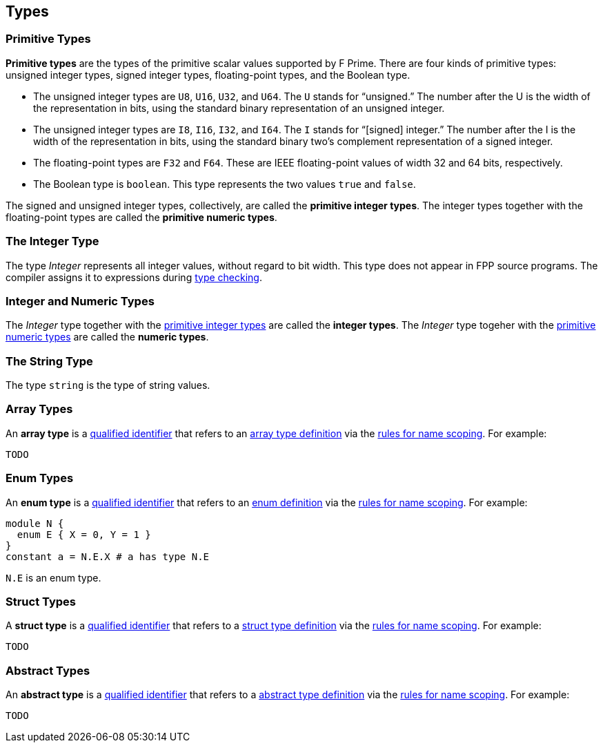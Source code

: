 == Types

=== Primitive Types

*Primitive types* are the types of the primitive scalar values supported
by F Prime. There are four kinds of primitive
types: unsigned integer types, signed integer types, floating-point
types, and the Boolean type.

* The unsigned integer types are `U8`, `U16`, `U32`, and `U64`. The `U`
stands for "`unsigned.`" The number after the U is the width of the
representation in bits, using the standard binary representation of an
unsigned integer.

* The unsigned integer types are `I8`, `I16`, `I32`, and `I64`. The `I`
stands for "`[signed] integer.`" The number after the I is the width of
the representation in bits, using the standard binary two's complement
representation of a signed integer.

* The floating-point types are `F32` and `F64`. These are IEEE
floating-point values of width 32 and 64 bits, respectively.

* The Boolean type is `boolean`.
This type represents the two values `true` and `false`.

The signed and unsigned integer types, collectively, are called the
*primitive integer types*.
The integer types together with the floating-point types are called the
*primitive numeric types*.

=== The Integer Type

The type _Integer_ represents all integer values, without regard
to bit width.
This type does not appear in FPP source programs.
The compiler assigns it to expressions during <<Type-Checking,type checking>>.

=== Integer and Numeric Types

The _Integer_ type together with the 
<<Types_Primitive-Types,primitive integer types>> are called
the *integer types*.
The _Integer_ type togeher with the 
<<Types_Primitive-Types,primitive numeric types>> are called
the *numeric types*.

=== The String Type

The type `string` is the type of string values.

=== Array Types

An *array type* is a
<<Scoping-of-Names_Qualified-Identifiers,qualified identifier>> that 
refers to an
<<Definitions_Array-Type-Definitions,array type definition>> via the
<<Scoping-of-Names_Resolution-of-Qualified-Identifiers,rules for name 
scoping>>. For example:

[source,fpp]
----
TODO
----

=== Enum Types

An *enum type* is a
<<Scoping-of-Names_Qualified-Identifiers,qualified
identifier>> that refers to an
<<Definitions_Enum-Definitions,enum definition>> via the
<<Scoping-of-Names_Resolution-of-Qualified-Identifiers,rules
for name scoping>>. For example:

[source,fpp]
----
module N {
  enum E { X = 0, Y = 1 }
}
constant a = N.E.X # a has type N.E
----

`N.E` is an enum type.

=== Struct Types

A *struct type* is a
<<Scoping-of-Names_Qualified-Identifiers,qualified identifier>> that 
refers to a
<<Definitions_Struct-Type-Definitions,struct type definition>> via the
<<Scoping-of-Names_Resolution-of-Qualified-Identifiers,rules for name 
scoping>>. For example:

[source,fpp]
----
TODO
----

=== Abstract Types

An *abstract type* is a
<<Scoping-of-Names_Qualified-Identifiers,qualified identifier>> that refers to 
a
<<Definitions_Abstract-Type-Definitions,abstract type 
definition>> via the
<<Scoping-of-Names_Resolution-of-Qualified-Identifiers,rules for name 
scoping>>. For example:

[source,fpp]
----
TODO
----
